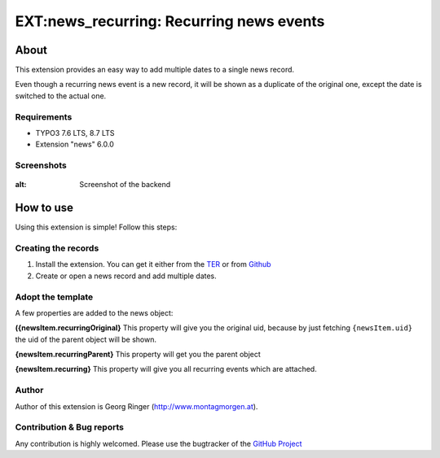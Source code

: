 EXT:news_recurring: Recurring news events
=========================================

About
-----

This extension provides an easy way to add multiple dates to a single news record.

Even though a recurring news event is a new record, it will be shown as a duplicate of the original one, except the date is switched to the actual one.

Requirements
~~~~~~~~~~~~

- TYPO3 7.6 LTS, 8.7 LTS
- Extension "news" 6.0.0

Screenshots
~~~~~~~~~~~

.. figure:: Documentation/screenshot.png
:alt: Screenshot of the backend

How to use
----------

Using this extension is simple! Follow this steps:

Creating the records
~~~~~~~~~~~~~~~~~~~~

1. Install the extension. You can get it either from the `TER <http://typo3.org/extensions/repository/view/news_recurring>`_ or from `Github <https://github.com/georgringer/news_recurring>`_
2. Create or open a news record and add multiple dates.

Adopt the template
~~~~~~~~~~~~~~~~~~

A few properties are added to the news object:

**({newsItem.recurringOriginal}**
This property will give you the original uid, because by just fetching ``{newsItem.uid}`` the uid of the parent object will be shown.

**{newsItem.recurringParent}**
This property will get you the parent object

**{newsItem.recurring}**
This property will give you all recurring events which are attached.


Author
~~~~~~

Author of this extension is Georg Ringer (http://www.montagmorgen.at).


Contribution & Bug reports
~~~~~~~~~~~~~~~~~~~~~~~~~~

Any contribution is highly welcomed. Please use the bugtracker of the `GitHub Project <https://github.com/georgringer/news_recurring/issues>`_

